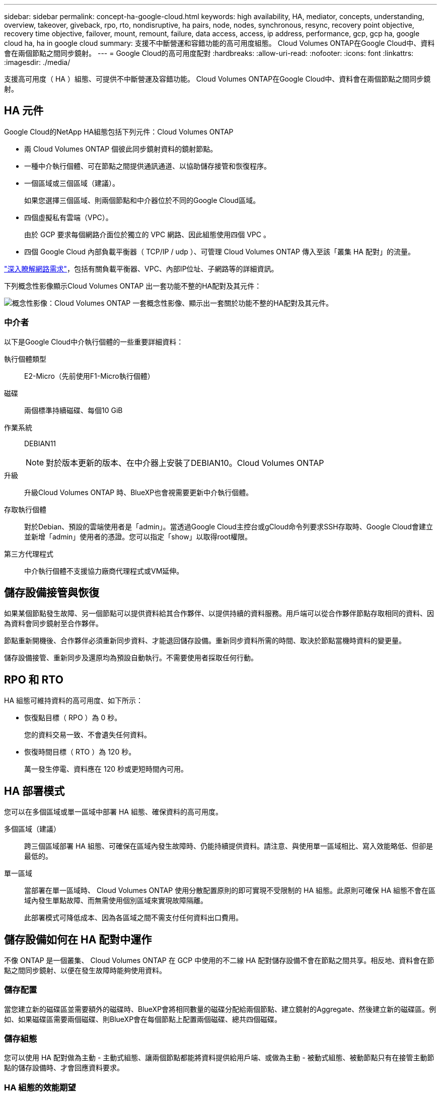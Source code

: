 ---
sidebar: sidebar 
permalink: concept-ha-google-cloud.html 
keywords: high availability, HA, mediator, concepts, understanding, overview, takeover, giveback, rpo, rto, nondisruptive, ha pairs, node, nodes, synchronous, resync, recovery point objective, recovery time objective, failover, mount, remount, failure, data access, access, ip address, performance, gcp, gcp ha, google cloud ha, ha in google cloud 
summary: 支援不中斷營運和容錯功能的高可用度組態。 Cloud Volumes ONTAP在Google Cloud中、資料會在兩個節點之間同步鏡射。 
---
= Google Cloud的高可用度配對
:hardbreaks:
:allow-uri-read: 
:nofooter: 
:icons: font
:linkattrs: 
:imagesdir: ./media/


[role="lead"]
支援高可用度（ HA ）組態、可提供不中斷營運及容錯功能。 Cloud Volumes ONTAP在Google Cloud中、資料會在兩個節點之間同步鏡射。



== HA 元件

Google Cloud的NetApp HA組態包括下列元件：Cloud Volumes ONTAP

* 兩 Cloud Volumes ONTAP 個彼此同步鏡射資料的鏡射節點。
* 一種中介執行個體、可在節點之間提供通訊通道、以協助儲存接管和恢復程序。
* 一個區域或三個區域（建議）。
+
如果您選擇三個區域、則兩個節點和中介器位於不同的Google Cloud區域。

* 四個虛擬私有雲端（VPC）。
+
由於 GCP 要求每個網路介面位於獨立的 VPC 網路、因此組態使用四個 VPC 。

* 四個 Google Cloud 內部負載平衡器（ TCP/IP / udp ）、可管理 Cloud Volumes ONTAP 傳入至該「叢集 HA 配對」的流量。


link:reference-networking-gcp.html["深入瞭解網路需求"]，包括有關負載平衡器、VPC、內部IP位址、子網路等的詳細資訊。

下列概念性影像顯示Cloud Volumes ONTAP 出一套功能不整的HA配對及其元件：

image:diagram_gcp_ha.png["概念性影像：Cloud Volumes ONTAP 一套概念性影像、顯示出一套關於功能不整的HA配對及其元件。"]



=== 中介者

以下是Google Cloud中介執行個體的一些重要詳細資料：

執行個體類型:: E2-Micro（先前使用F1-Micro執行個體）
磁碟:: 兩個標準持續磁碟、每個10 GiB
作業系統:: DEBIAN11
+
--

NOTE: 對於版本更新的版本、在中介器上安裝了DEBIAN10。Cloud Volumes ONTAP

--
升級:: 升級Cloud Volumes ONTAP 時、BlueXP也會視需要更新中介執行個體。
存取執行個體:: 對於Debian、預設的雲端使用者是「admin」。當透過Google Cloud主控台或gCloud命令列要求SSH存取時、Google Cloud會建立並新增「admin」使用者的憑證。您可以指定「show」以取得root權限。
第三方代理程式:: 中介執行個體不支援協力廠商代理程式或VM延伸。




== 儲存設備接管與恢復

如果某個節點發生故障、另一個節點可以提供資料給其合作夥伴、以提供持續的資料服務。用戶端可以從合作夥伴節點存取相同的資料、因為資料會同步鏡射至合作夥伴。

節點重新開機後、合作夥伴必須重新同步資料、才能退回儲存設備。重新同步資料所需的時間、取決於節點當機時資料的變更量。

儲存設備接管、重新同步及還原均為預設自動執行。不需要使用者採取任何行動。



== RPO 和 RTO

HA 組態可維持資料的高可用度、如下所示：

* 恢復點目標（ RPO ）為 0 秒。
+
您的資料交易一致、不會遺失任何資料。

* 恢復時間目標（ RTO ）為 120 秒。
+
萬一發生停電、資料應在 120 秒或更短時間內可用。





== HA 部署模式

您可以在多個區域或單一區域中部署 HA 組態、確保資料的高可用度。

多個區域（建議）:: 跨三個區域部署 HA 組態、可確保在區域內發生故障時、仍能持續提供資料。請注意、與使用單一區域相比、寫入效能略低、但卻是最低的。
單一區域:: 當部署在單一區域時、 Cloud Volumes ONTAP 使用分散配置原則的即可實現不受限制的 HA 組態。此原則可確保 HA 組態不會在區域內發生單點故障、而無需使用個別區域來實現故障隔離。
+
--
此部署模式可降低成本、因為各區域之間不需支付任何資料出口費用。

--




== 儲存設備如何在 HA 配對中運作

不像 ONTAP 是一個叢集、 Cloud Volumes ONTAP 在 GCP 中使用的不二線 HA 配對儲存設備不會在節點之間共享。相反地、資料會在節點之間同步鏡射、以便在發生故障時能夠使用資料。



=== 儲存配置

當您建立新的磁碟區並需要額外的磁碟時、BlueXP會將相同數量的磁碟分配給兩個節點、建立鏡射的Aggregate、然後建立新的磁碟區。例如、如果磁碟區需要兩個磁碟、則BlueXP會在每個節點上配置兩個磁碟、總共四個磁碟。



=== 儲存組態

您可以使用 HA 配對做為主動 - 主動式組態、讓兩個節點都能將資料提供給用戶端、或做為主動 - 被動式組態、被動節點只有在接管主動節點的儲存設備時、才會回應資料要求。



=== HA 組態的效能期望

使用不同步的功能、可在節點之間複寫資料、進而消耗網路頻寬。 Cloud Volumes ONTAP因此、相較於單一節點 Cloud Volumes ONTAP 的 VMware 、您可以預期下列效能：

* 對於僅從一個節點提供資料的 HA 組態、讀取效能可媲美單一節點組態的讀取效能、而寫入效能則較低。
* 對於同時提供兩個節點資料的 HA 組態、讀取效能高於單一節點組態的讀取效能、寫入效能相同或更高。


如需 Cloud Volumes ONTAP 更多關於效能的詳細資訊、請參閱 link:concept-performance.html["效能"]。



=== 用戶端存取儲存設備

用戶端應使用磁碟區所在節點的資料 IP 位址來存取 NFS 和 CIFS 磁碟區。如果 NAS 用戶端使用合作夥伴節點的 IP 位址來存取磁碟區、則兩個節點之間的流量會降低效能。


TIP: 如果您在 HA 配對中的節點之間移動磁碟區、則應使用其他節點的 IP 位址來重新掛載磁碟區。否則、您可能會遇到效能降低的情況。如果用戶端支援 NFSv4 轉介或 CIFS 資料夾重新導向、您可以在 Cloud Volumes ONTAP 支撐系統上啟用這些功能、以避免重新掛載磁碟區。如需詳細資料、請參閱 ONTAP 《關於我們的資料》。

您可以透過 BlueXP 「管理磁碟區」面板下的 _Mount Command_ 選項、輕鬆識別正確的 IP 位址。

image:screenshot_mount_option.png["螢幕擷取畫面：顯示選取 Volume 時可用的 Mount Command 。"]



=== 相關連結

* link:reference-networking-gcp.html["深入瞭解網路需求"]
* link:task-getting-started-gcp.html["瞭解如何開始使用 GCP"]

